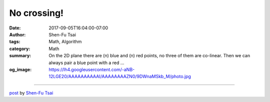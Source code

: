 No crossing!
############

:date: 2017-09-05T16:04:00-07:00
:author: Shen-Fu Tsai
:tags: Math, Algorithm
:category: Math
:summary: On the 2D plane there are \(n\) blue and \(n\) red points, no three of
          them are co-linear. Then we can always pair a blue point with a red ...
:og_image: https://lh4.googleusercontent.com/-aNB-12LGE20/AAAAAAAAAAI/AAAAAAAAZN0/9DWnaMSkb_M/photo.jpg

.. raw:: html

  On the 2D plane there are \(n\) blue and \(n\) red points, no three of them are co-linear. Then we can always pair a blue point with a red one and draw \(n\) segments between them, one from each pair, such that no two segments cross with each other.<br/>
  <br/>
  My proof:<br/>
  Induction is handy here. If the convex hull has points of both colors, we could isolate a red and an adjacent blue one with the rest, and induction will work. Otherwise, say all points on the convex hull are red and we shoot rays from a fixed red points \(u\) on the convex hull. Each ray divides other \(2n-1\) points into two groups, and we count the number of blue points minus the number of red points in each group. At some point these two numbers are \((-1,2)\) and at the other \((2,-1)\). Then one of the rays has one of the numbers \(0\), and the induction will work again.<br/>
  <br/>
  Another proof:<br/>
  When there is intersection, we can always replace the two intersecting segments by another two that don&#39;t intersect and reduce the total lengths of segment. The process cannot go on infinitely because the total length is bounded from below. Therefore there will be a time when we could not do this replacement anymore, i.e. no segment intersect with another.<br/>
  <div>
  <br/></div>

  <script src="//cdn.mathjax.org/mathjax/latest/MathJax.js?config=TeX-AMS-MML_HTMLorMML" type="text/javascript"></script>

----

`post <https://oathbystyx.blogspot.com/2017/09/no-crossing_5.html>`_
by
`Shen-Fu Tsai <{filename}/pages/en/sftsai.rst>`_
